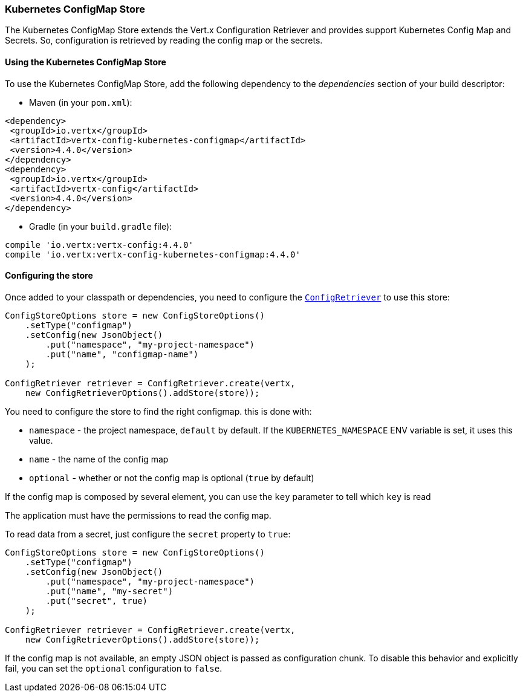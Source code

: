 === Kubernetes ConfigMap Store

The Kubernetes ConfigMap Store extends the Vert.x Configuration Retriever and provides support Kubernetes Config Map
and Secrets. So, configuration is retrieved by reading the config map or the secrets.

==== Using the Kubernetes ConfigMap Store

To use the Kubernetes ConfigMap Store, add the following dependency to the
_dependencies_ section of your build descriptor:

* Maven (in your `pom.xml`):

[source,xml,subs="+attributes"]
----
<dependency>
 <groupId>io.vertx</groupId>
 <artifactId>vertx-config-kubernetes-configmap</artifactId>
 <version>4.4.0</version>
</dependency>
<dependency>
 <groupId>io.vertx</groupId>
 <artifactId>vertx-config</artifactId>
 <version>4.4.0</version>
</dependency>
----

* Gradle (in your `build.gradle` file):

[source,groovy,subs="+attributes"]
----
compile 'io.vertx:vertx-config:4.4.0'
compile 'io.vertx:vertx-config-kubernetes-configmap:4.4.0'
----

==== Configuring the store

Once added to your classpath or dependencies, you need to configure the
`link:../../apidocs/io/vertx/config/ConfigRetriever.html[ConfigRetriever]` to use this store:

[source, java]
----
ConfigStoreOptions store = new ConfigStoreOptions()
    .setType("configmap")
    .setConfig(new JsonObject()
        .put("namespace", "my-project-namespace")
        .put("name", "configmap-name")
    );

ConfigRetriever retriever = ConfigRetriever.create(vertx,
    new ConfigRetrieverOptions().addStore(store));
----

You need to configure the store to find the right configmap. this is done with:

* `namespace` - the project namespace, `default` by default. If the `KUBERNETES_NAMESPACE` ENV variable is set, it
uses this value.
* `name` - the name of the config map
* `optional` - whether or not the config map is optional (`true` by default)

If the config map is composed by several element, you can use the `key` parameter to tell
which `key` is read

The application must have the permissions to read the config map.

To read data from a secret, just configure the `secret` property to `true`:

[source, java]
----
ConfigStoreOptions store = new ConfigStoreOptions()
    .setType("configmap")
    .setConfig(new JsonObject()
        .put("namespace", "my-project-namespace")
        .put("name", "my-secret")
        .put("secret", true)
    );

ConfigRetriever retriever = ConfigRetriever.create(vertx,
    new ConfigRetrieverOptions().addStore(store));
----

If the config map is not available, an empty JSON object is passed as configuration chunk. To disable this
behavior and explicitly fail, you can set the `optional` configuration to `false`.
